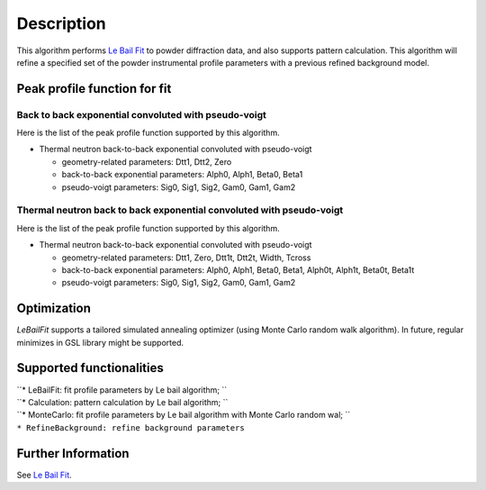 .. algorithm::

.. summary::

.. alias::

.. properties::

Description
-----------

This algorithm performs `Le Bail Fit <Le Bail Fit>`__ to powder
diffraction data, and also supports pattern calculation. This algorithm
will refine a specified set of the powder instrumental profile
parameters with a previous refined background model.

Peak profile function for fit
~~~~~~~~~~~~~~~~~~~~~~~~~~~~~

Back to back exponential convoluted with pseudo-voigt
^^^^^^^^^^^^^^^^^^^^^^^^^^^^^^^^^^^^^^^^^^^^^^^^^^^^^

Here is the list of the peak profile function supported by this
algorithm.

-  Thermal neutron back-to-back exponential convoluted with pseudo-voigt

   -  geometry-related parameters: Dtt1, Dtt2, Zero
   -  back-to-back exponential parameters: Alph0, Alph1, Beta0, Beta1
   -  pseudo-voigt parameters: Sig0, Sig1, Sig2, Gam0, Gam1, Gam2

Thermal neutron back to back exponential convoluted with pseudo-voigt
^^^^^^^^^^^^^^^^^^^^^^^^^^^^^^^^^^^^^^^^^^^^^^^^^^^^^^^^^^^^^^^^^^^^^

Here is the list of the peak profile function supported by this
algorithm.

-  Thermal neutron back-to-back exponential convoluted with pseudo-voigt

   -  geometry-related parameters: Dtt1, Zero, Dtt1t, Dtt2t, Width,
      Tcross
   -  back-to-back exponential parameters: Alph0, Alph1, Beta0, Beta1,
      Alph0t, Alph1t, Beta0t, Beta1t
   -  pseudo-voigt parameters: Sig0, Sig1, Sig2, Gam0, Gam1, Gam2

Optimization
~~~~~~~~~~~~

*LeBailFit* supports a tailored simulated annealing optimizer (using
Monte Carlo random walk algorithm). In future, regular minimizes in GSL
library might be supported.

Supported functionalities
~~~~~~~~~~~~~~~~~~~~~~~~~

| ``* LeBailFit: fit profile parameters by Le bail algorithm; ``
| ``* Calculation: pattern calculation by Le bail algorithm; ``
| ``* MonteCarlo: fit profile parameters by Le bail algorithm with Monte Carlo random wal; ``
| ``* RefineBackground: refine background parameters``

Further Information
~~~~~~~~~~~~~~~~~~~

See `Le Bail Fit <Le Bail Fit>`__.

.. algm_categories::

